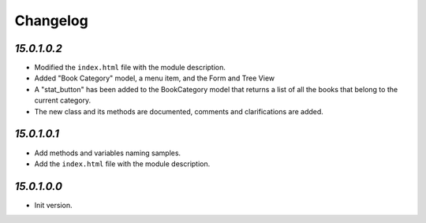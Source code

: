 .. _changelog:

Changelog
=========
`15.0.1.0.2`
----------------

- Modified the ``index.html`` file with the module description.

- Added "Book Category" model, a menu item, and the Form and Tree View

- A "stat_button" has been added to the BookCategory model that returns a list of all the books that belong to the current category.

- The new class and its methods are documented, comments and clarifications are added.

`15.0.1.0.1`
----------------

- Add methods and variables naming samples.

- Add the ``index.html`` file with the module description.

`15.0.1.0.0`
----------------

- Init version.
